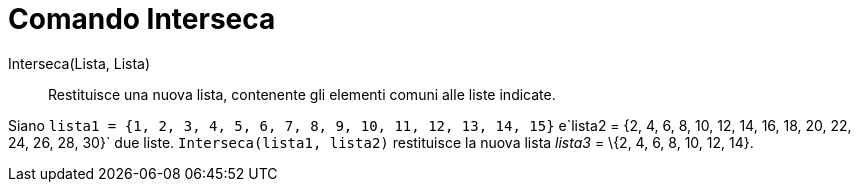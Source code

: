 = Comando Interseca

Interseca(Lista, Lista)::
  Restituisce una nuova lista, contenente gli elementi comuni alle liste indicate.

[EXAMPLE]
====

Siano `++lista1 = {1, 2, 3, 4, 5, 6, 7, 8, 9, 10, 11, 12, 13, 14, 15}++`
e`++lista2 = {2, 4, 6, 8, 10, 12, 14, 16, 18, 20, 22, 24, 26, 28, 30}++` due liste. `++Interseca(lista1, lista2)++`
restituisce la nuova lista _lista3_ = \{2, 4, 6, 8, 10, 12, 14}.

====
